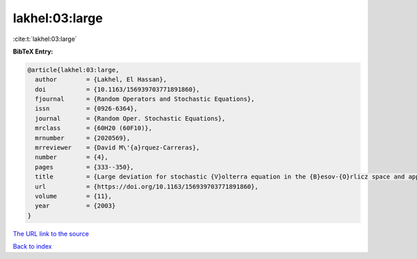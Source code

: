 lakhel:03:large
===============

:cite:t:`lakhel:03:large`

**BibTeX Entry:**

.. code-block:: bibtex

   @article{lakhel:03:large,
     author        = {Lakhel, El Hassan},
     doi           = {10.1163/156939703771891860},
     fjournal      = {Random Operators and Stochastic Equations},
     issn          = {0926-6364},
     journal       = {Random Oper. Stochastic Equations},
     mrclass       = {60H20 (60F10)},
     mrnumber      = {2020569},
     mrreviewer    = {David M\'{a}rquez-Carreras},
     number        = {4},
     pages         = {333--350},
     title         = {Large deviation for stochastic {V}olterra equation in the {B}esov-{O}rlicz space and application},
     url           = {https://doi.org/10.1163/156939703771891860},
     volume        = {11},
     year          = {2003}
   }
`The URL link to the source <https://doi.org/10.1163/156939703771891860>`_


`Back to index <../By-Cite-Keys.html>`_

